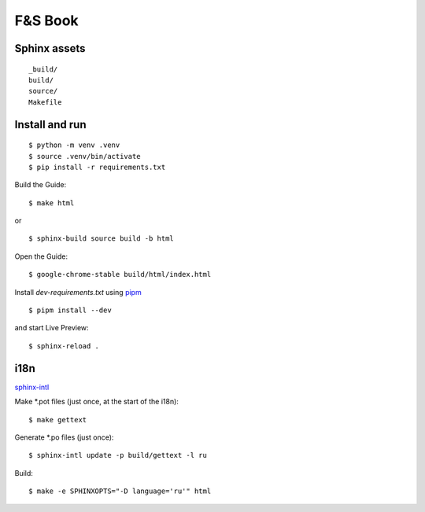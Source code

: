 F&S Book
********

Sphinx assets
==============

::

	_build/
	build/
	source/
	Makefile

Install and run
===============

::

    $ python -m venv .venv
    $ source .venv/bin/activate
    $ pip install -r requirements.txt

Build the Guide::

    $ make html

or ::

    $ sphinx-build source build -b html 

Open the Guide::

    $ google-chrome-stable build/html/index.html

Install `dev-requirements.txt` using `pipm
<https://github.com/jnoortheen/pipm>`__ ::

    $ pipm install --dev

and start Live Preview::

    $ sphinx-reload .

i18n
====

`sphinx-intl <https://www.sphinx-doc.org/en/master/usage/advanced/intl.html>`__

Make *.pot files (just once, at the start of the i18n):

::

    $ make gettext

Generate *.po files (just once):

::

    $ sphinx-intl update -p build/gettext -l ru

Build:

::

    $ make -e SPHINXOPTS="-D language='ru'" html
